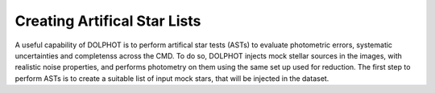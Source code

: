 Creating Artifical Star Lists
============

A useful capability of DOLPHOT is to perform artifical star tests (ASTs) to evaluate photometric errors, systematic uncertainties and completenss across the CMD. To do so, DOLPHOT injects mock stellar sources in the images, with realistic noise properties, and performs photometry on them using the same set up used for reduction. The first step to perform ASTs is to create a suitable list of input mock stars, that will be injected in the dataset. 
